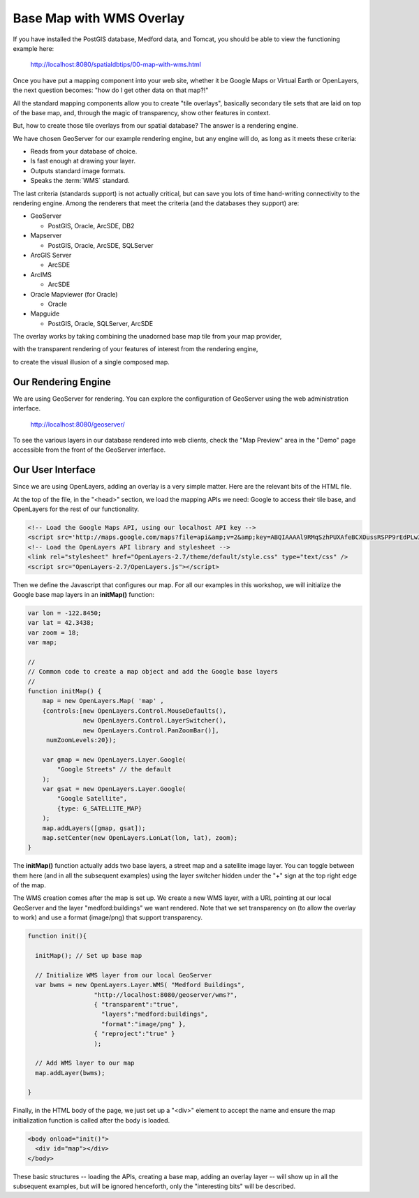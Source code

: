 .. _map-with-wms:

Base Map with WMS Overlay
=========================

If you have installed the PostGIS database, Medford data, and Tomcat, you should be able to view the functioning example here:

  http://localhost:8080/spatialdbtips/00-map-with-wms.html
  
Once you have put a mapping component into your web site, whether it be Google Maps or Virtual Earth or OpenLayers, the next question becomes: "how do I get other data on that map?!"

All the standard mapping components allow you to create "tile overlays", basically secondary tile sets that are laid on top of the base map, and, through the magic of transparency, show other features in context.

But, how to create those tile overlays from our spatial database? The answer is a rendering engine.

We have chosen GeoServer for our example rendering engine, but any engine will do, as long as it meets these criteria:

* Reads from your database of choice.
* Is fast enough at drawing your layer.
* Outputs standard image formats.
* Speaks the :term:`WMS` standard.

The last criteria (standards support) is not actually critical, but can save you lots of time hand-writing connectivity to the rendering engine. Among the renderers that meet the criteria (and the databases they support) are:

* GeoServer

  - PostGIS, Oracle, ArcSDE, DB2

* Mapserver

  - PostGIS, Oracle, ArcSDE, SQLServer

* ArcGIS Server

  - ArcSDE

* ArcIMS

  - ArcSDE

* Oracle Mapviewer (for Oracle)

  - Oracle

* Mapguide

  - PostGIS, Oracle, SQLServer, ArcSDE

The overlay works by taking combining the unadorned base map tile from your map provider,

.. image:: ./img/wms-base.png

with the transparent rendering of your features of interest from the rendering engine,

.. image:: ./img/wms-tile.png

to create the visual illusion of a single composed map.

.. image:: ./img/wms-both.png

Our Rendering Engine
--------------------

We are using GeoServer for rendering. You can explore the configuration of GeoServer using the web administration interface.

  http://localhost:8080/geoserver/
  
To see the various layers in our database rendered into web clients, check the "Map Preview" area in the "Demo" page accessible from the front of the GeoServer interface.

.. image:: ./img/geoserver-admin3.png

Our User Interface
------------------

Since we are using OpenLayers, adding an overlay is a very simple matter. Here are the relevant bits of the HTML file.

At the top of the file, in the "<head>" section, we load the mapping APIs we need: Google to access their tile base, and OpenLayers for the rest of our functionality.

.. code-block:: html

  <!-- Load the Google Maps API, using our localhost API key -->
  <script src='http://maps.google.com/maps?file=api&amp;v=2&amp;key=ABQIAAAAl9RMqSzhPUXAfeBCXOussRSPP9rEdPLw3W8siaiuHC3ED5y09RTJKbutSNVCYFKU-GnzKsHwbJ3SUw'></script>
  <!-- Load the OpenLayers API library and stylesheet -->
  <link rel="stylesheet" href="OpenLayers-2.7/theme/default/style.css" type="text/css" />
  <script src="OpenLayers-2.7/OpenLayers.js"></script>
 
Then we define the Javascript that configures our map. For all our examples in this workshop, we will initialize the Google base map layers in an **initMap()** function:

.. code-block:: javascript 
    
    var lon = -122.8450;
    var lat = 42.3438;
    var zoom = 18;
    var map;

    //
    // Common code to create a map object and add the Google base layers
    //
    function initMap() {
        map = new OpenLayers.Map( 'map' ,
        {controls:[new OpenLayers.Control.MouseDefaults(),
                   new OpenLayers.Control.LayerSwitcher(),
                   new OpenLayers.Control.PanZoomBar()], 
         numZoomLevels:20});

        var gmap = new OpenLayers.Layer.Google(
            "Google Streets" // the default
        );
        var gsat = new OpenLayers.Layer.Google(
            "Google Satellite",
            {type: G_SATELLITE_MAP}
        );
        map.addLayers([gmap, gsat]); 
        map.setCenter(new OpenLayers.LonLat(lon, lat), zoom);
    }

The **initMap()** function actually adds two base layers, a street map and a satellite image layer. You can toggle between them here (and in all the subsequent examples) using the layer switcher hidden under the "+" sign at the top right edge of the map.

.. image:: ./img/openlayers-switcher.png

The WMS creation comes after the map is set up. We create a new WMS layer, with a URL pointing at our local GeoServer and the layer "medford:buildings" we want rendered. Note that we set transparency on (to allow the overlay to work) and use a format (image/png) that support transparency.

.. code-block:: javascript 
        
  function init(){

    initMap(); // Set up base map

    // Initialize WMS layer from our local GeoServer
    var bwms = new OpenLayers.Layer.WMS( "Medford Buildings",
                    "http://localhost:8080/geoserver/wms?",
                    { "transparent":"true",
                      "layers":"medford:buildings",
                      "format":"image/png" },
                    { "reproject":"true" }
                    );
                          
    // Add WMS layer to our map
    map.addLayer(bwms);

  }

Finally, in the HTML body of the page, we just set up a "<div>" element to accept the name and ensure the map initialization function is called after the body is loaded.

.. code-block:: html 

    <body onload="init()">
      <div id="map"></div>
    </body>

These basic structures -- loading the APIs, creating a base map, adding an overlay layer -- will show up in all the subsequent examples, but will be ignored henceforth, only the "interesting bits" will be described.
